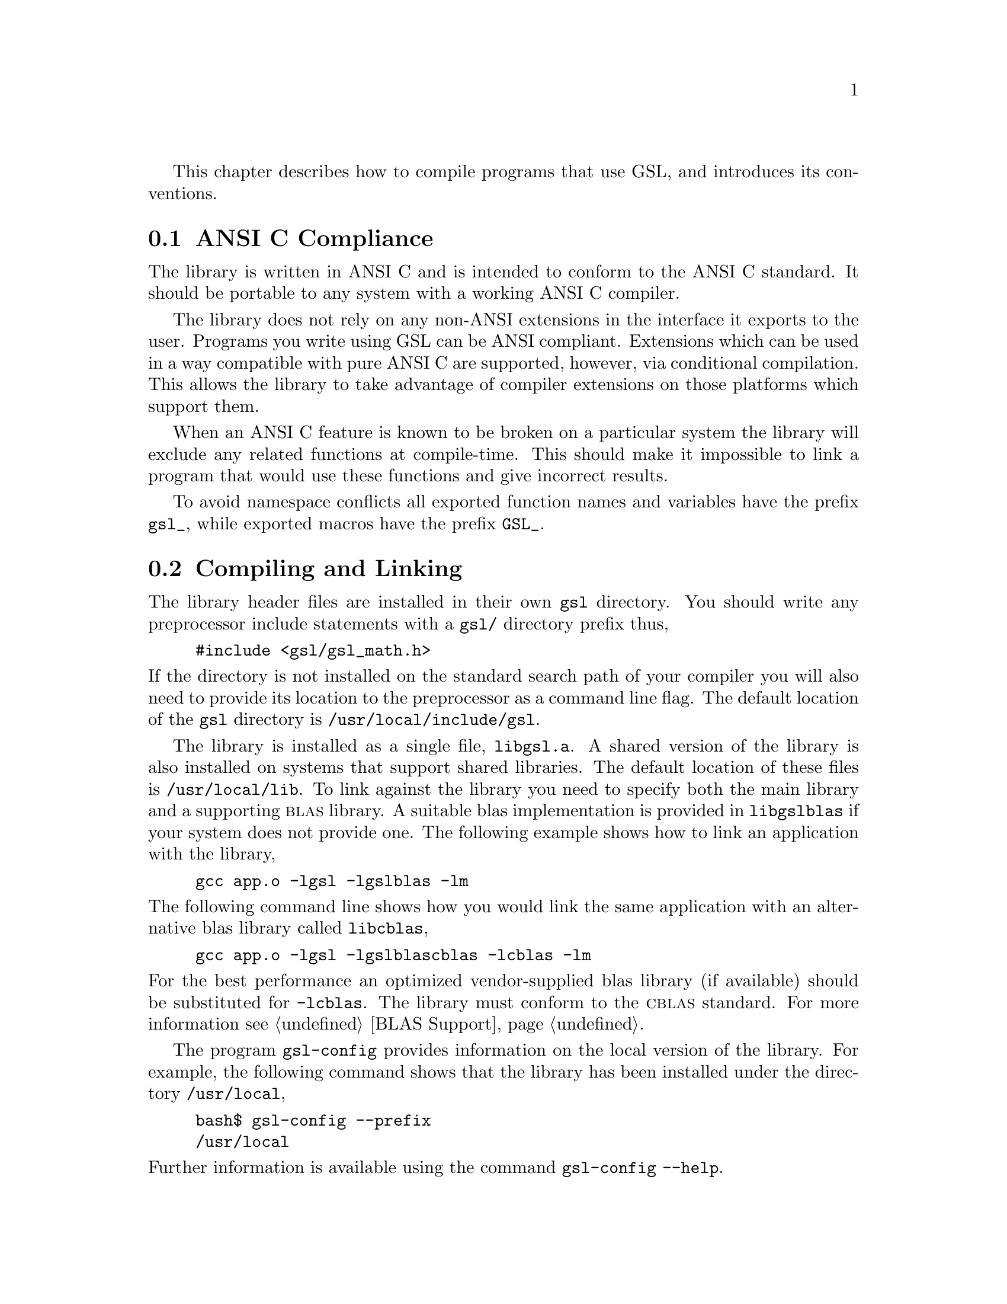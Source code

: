 @cindex standards conformance, ANSI C
@cindex ANSI C, use of
@cindex C extensions, compatible use of
@cindex compatibility
This chapter describes how to compile programs that use GSL, and
introduces its conventions.  

@menu
* ANSI C Compliance::           
* Compiling and Linking::       
* Shared Libraries::            
* Automake macros::             
* Inline functions::            
* Long double::                 
* Portability functions::       
* Alternative optimized functions::  
* Support for different numeric types::  
* Compatibility with C++::      
* Aliasing of arrays::          
* Code Reuse::                  
@end menu

@node ANSI C Compliance
@section ANSI C Compliance

The library is written in ANSI C and is intended to conform to the ANSI
C standard.  It should be portable to any system with a working ANSI C
compiler.

The library does not rely on any non-ANSI extensions in the interface it
exports to the user.  Programs you write using GSL can be ANSI
compliant.  Extensions which can be used in a way compatible with pure
ANSI C are supported, however, via conditional compilation.  This allows
the library to take advantage of compiler extensions on those platforms
which support them.

When an ANSI C feature is known to be broken on a particular system the
library will exclude any related functions at compile-time.  This should
make it impossible to link a program that would use these functions and
give incorrect results.

To avoid namespace conflicts all exported function names and variables
have the prefix @code{gsl_}, while exported macros have the prefix
@code{GSL_}.

@node Compiling and Linking
@section Compiling and Linking
@cindex compiling programs, include paths
@cindex including GSL header files
@cindex header files, including
The library header files are installed in their own @file{gsl}
directory.  You should write any preprocessor include statements with a
@file{gsl/} directory prefix thus,

@example
#include <gsl/gsl_math.h>
@end example

@noindent
If the directory is not installed on the standard search path of your
compiler you will also need to provide its location to the preprocessor
as a command line flag.  The default location of the @file{gsl}
directory is @file{/usr/local/include/gsl}.

@cindex compiling programs, library paths
@cindex linking with GSL libraries
@cindex libraries, linking with
The library is installed as a single file, @file{libgsl.a}.  A shared
version of the library is also installed on systems that support shared
libraries.  The default location of these files is
@file{/usr/local/lib}.  To link against the library you need to specify
both the main library and a supporting @sc{blas} library.  A suitable
blas implementation is provided in @file{libgslblas} if your system does
not provide one.  The following example shows how to link an application
with the library,

@example
gcc app.o -lgsl -lgslblas -lm
@end example
@noindent
The following command line shows how you would link the same application
with an alternative blas library called @file{libcblas},

@example
gcc app.o -lgsl -lgslblascblas -lcblas -lm
@end example
@noindent
For the best performance an optimized vendor-supplied blas library (if
available) should be substituted for @code{-lcblas}. The library must
conform to the @sc{cblas} standard.  For more information see @ref{BLAS
Support}.

The program @code{gsl-config} provides information on the local version
of the library.  For example, the following command shows that the
library has been installed under the directory @file{/usr/local},

@example
bash$ gsl-config --prefix
/usr/local
@end example
@noindent
Further information is available using the command @code{gsl-config --help}.

@node Shared Libraries
@section Shared Libraries

To run a program linked with the shared version of the library it may be
necessary to define the shell variable @code{LD_LIBRARY_PATH} to include
the directory where the library is installed.  For example,

@example
LD_LIBRARY_PATH=/usr/local/lib:$LD_LIBRARY_PATH ./app
@end example
@noindent
To compile a statically linked version of the program instead, use the
@code{-static} flag in @code{gcc},

@example
gcc -static app.o -lgsl -lgslblas -lm
@end example

@node Automake macros
@section Automake macros

The GSL library also provides some useful automake macros to use in your
applications. The @file{gsl.m4} file contains the definitions needed to
detect GSL in automatic Makefile generation.

To use the macros simply add the following line to your @file{configure.in}
file:

@example
AM_PATH_GSL(GSL_VERSION,[action-if-found],[action-if-not-found])
@end example
@noindent
where @code{GSL_VERSION} is the two or three digit @sc{major.minor} or
@sc{major.minor.micro} version number of the GSL Library release you
require. A suitable choice for @code{action-if-not-found} is

AC_MSG_ERROR(could not find required version of GSL)

Then, you can add the variables @code{GSL_LIBS} and @code{GSL_CFLAGS} to
your Makefile.am files to obtain the correct compiler flags.
@code{GSL_LIBS} is equal to the output of the @code{gsl-config --libs}
command and @code{GSL_CFLAGS} is equal to @code{gsl-config --cflags}
command. For example,

@example
libgsdv_la_LDFLAGS =    \
        $(GTK_LIBDIR) \
        $(GTK_LIBS) -lgsdvgsl $(GSL_LIBS) -lgslblas
@end example
@noindent

@node Inline functions
@section Inline functions

@cindex inline functions
@cindex HAVE_INLINE
@cindex autoconf, using with GSL
The @code{inline} keyword is not part of ANSI C and the library does not
export any inline function definitions by default.  The inline versions
of functions can be included by defining the macro @code{HAVE_INLINE}
when compiling an application.

@example
gcc -c -DHAVE_INLINE app.c
@end example
@noindent
If you use @code{autoconf} this macro can be defined automatically.
The following test should be placed in your @file{configure.in} file,

@example
AC_C_INLINE

if test "$ac_cv_c_inline" != no ; then
  AC_DEFINE(HAVE_INLINE,1)
  AC_SUBST(HAVE_INLINE)
fi
@end example
@noindent
and the macro will then be defined in the compilation flags or by
including the file @file{config.h} before any library headers.  If you
do not define the macro @code{HAVE_INLINE} then the slower non-inlined
versions of the functions will be used instead.

@node Long double
@section Long double
@cindex long double
The extended numerical type @code{long double} is part of the ANSI C
standard and should be available in every modern compiler.  However, the
precision of @code{long double} is platform dependent, and this should
be considered when using it.  The IEEE standard only specifies the
minimum precision of extended precision numbers, while @code{double} is
the same on all platforms.

In some system libraries the @code{stdio.h} formatted input/output
functions @code{printf} and @code{scanf} are not implemented correctly
for @code{long double}.  Undefined or incorrect results are avoided by
testing these functions during the @code{configure} stage of library
compilation and eliminating certain GSL functions which depend on them
if necessary,

@example
checking whether printf/scanf works with long double... no
@end example

@noindent
Consequently when @code{long double} formatted input/output does not
work on a given system it will not be possible to link a program which
uses GSL functions dependent on this.

If it is necessary to work on a system which does not support formatted
@code{long double} input/output then the options are to use binary
formats or to convert @code{long double} results into @code{double} for
reading and writing.

@node Portability functions
@section Portability functions

To help in writing portable applications GSL provides some
implementations of functions that are found in other libraries, such as
the BSD math library.  You can write your application to use the native
versions of these functions, and substitute the GSL versions (with a
preprocessor macro) if they are unavailable on another platform.  The
substitution can be made automatically if you use @code{autoconf}. For
example, to test whether the BSD function @code{hypot} is available you
can include the following line in the configure file @file{configure.in}
for your application ,

@example
AC_CHECK_FUNCS(hypot)
@end example
@noindent
and place the following macro definitions in the file
@file{config.h.in},

@example
/* Substitute gsl functions for missing system functions */

#ifndef HAVE_HYPOT
#define hypot gsl_hypot
#endif
@end example
@noindent
The application source files can then use the include command
@code{#include <config.h>} to substitute @code{gsl_hypot} for each
occurrence of @code{hypot} when @code{hypot} is not available.

In most circumstances the best strategy is to use the native versions of
these functions when available, and fall back to GSL versions otherwise,
since this allows your application to take advantage of any
platform-specific optimizations in the system library.  This is the
strategy used within GSL itself.

@node Alternative optimized functions
@section Alternative optimized functions

@cindex alternative optimized functions
@cindex optimized functions, alternatives
The main implementation of some functions in the library will not be
optimal on all architectures.  For example, there are several ways to
compute a Gaussian random variate and their relative speeds are
platform-dependent.  In cases like this the library provides alternate
implementations of these functions with the same interface.  If you
write your application using calls to the standard implementation you
can select an alternative version later via a preprocessor definition.
It is also possible to introduce your own optimized functions this way
while retaining portability.  For example,

@example
#ifdef SPARC
#define gsl_ran_gaussian gsl_ran_gaussian_ratio_method
#endif
#ifdef INTEL
#define gsl_ran_gaussian my_gaussian
#endif
@end example
@noindent
Note that the alternative implementations will not produce bit-for-bit
identical results, and in the case of random number distributions will
produce an entirely different stream of random variates.

@node Support for different numeric types
@section Support for different numeric types

Many functions in the library are defined for different numeric types.
This feature is implemented by varying the name of the function with a
type-related modifier --- a primitive form of C++ templates.  The
modifier is inserted into the function name after the initial module
prefix.  The following table shows the function names defined for all
the numeric types of an imaginary module @code{gsl_foo} with function
@code{fn},

@example
gsl_foo_fn               double        
gsl_foo_long_double_fn   long double   
gsl_foo_float_fn         float         
gsl_foo_long_fn          long          
gsl_foo_ulong_fn         unsigned long 
gsl_foo_int_fn           int           
gsl_foo_uint_fn          unsigned int  
gsl_foo_short_fn         short         
gsl_foo_ushort_fn        unsigned short
gsl_foo_char_fn          char          
gsl_foo_uchar_fn         unsigned char 
@end example
@noindent
The normal numeric precision @code{double} is considered the default and
does not require a suffix.  For example, the function
@code{gsl_stats_mean} computes the mean of double precision numbers,
while the function @code{gsl_stats_int_mean} computes the mean of
integers.

A corresponding scheme is used for library defined types, such as
@code{gsl_vector} and @code{gsl_matrix}.  In this case the modifier is
appended to the type name.  For example, if a module defines a new
type-dependent struct or typedef @code{gsl_foo} it is modified for other
types in the following way,

@example
gsl_foo                  double        
gsl_foo_long_double      long double   
gsl_foo_float            float         
gsl_foo_long             long          
gsl_foo_ulong            unsigned long 
gsl_foo_int              int           
gsl_foo_uint             unsigned int  
gsl_foo_short            short         
gsl_foo_ushort           unsigned short
gsl_foo_char             char          
gsl_foo_uchar            unsigned char 
@end example
@noindent
When a module contains type-dependent definitions the library provides
individual header files for each type.  The filenames are modified as
shown in the below.  For convenience the default header includes the
definitions for all the types.  To include only the double precision
header, or any other specific type, file use its individual filename.

@example
#include <gsl/gsl_foo.h>                  All types listed below
#include <gsl/gsl_foo_double.h>           double        
#include <gsl/gsl_foo_long_double.h>      long double   
#include <gsl/gsl_foo_float.h>            float         
#include <gsl/gsl_foo_long.h>             long          
#include <gsl/gsl_foo_ulong.h>            unsigned long 
#include <gsl/gsl_foo_int.h>              int           
#include <gsl/gsl_foo_uint.h>             unsigned int  
#include <gsl/gsl_foo_short.h>            short         
#include <gsl/gsl_foo_ushort.h>           unsigned short
#include <gsl/gsl_foo_char.h>             char          
#include <gsl/gsl_foo_uchar.h>            unsigned char 
@end example


@node Compatibility with C++
@section Compatibility with C++
@cindex C++, compatibility
The library header files automatically define functions to have
@code{extern "C"} linkage when included in C++ programs.


@node Aliasing of arrays
@section Aliasing of arrays
@cindex aliasing of arrays
The library assumes that arrays, vectors and matrices passed as
arguments are not aliased and do not overlap. This allows the library to
use additional optimizations, and removes the need to handle overlapping
memory regions as a special case.  If overlapping arguments are used
then the results of such functions will be undefined.

@node Code Reuse
@section Code Reuse
@cindex code reuse in applications
@cindex source code, reuse in applications
Where possible the routines in the library have been written to avoid
dependencies between modules and files.  This should make it possible to
extract individual functions for use in your own applications, without
needing to have the whole library installed.  You may need to define
certain macros such as @code{GSL_ERROR} and remove some @code{#include}
statements in order to compile the files as standalone units. Reuse the
library code in this way is encouraged, subject to the terms of the GNU
General Public License.
